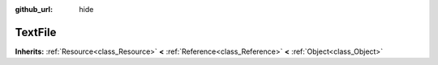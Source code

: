 :github_url: hide

.. Generated automatically by doc/tools/make_rst.py in Rebel Engine's source tree.
.. DO NOT EDIT THIS FILE, but the TextFile.xml source instead.
.. The source is found in doc/classes or modules/<name>/doc_classes.

.. _class_TextFile:

TextFile
========

**Inherits:** :ref:`Resource<class_Resource>` **<** :ref:`Reference<class_Reference>` **<** :ref:`Object<class_Object>`



.. |virtual| replace:: :abbr:`virtual (This method should typically be overridden by the user to have any effect.)`
.. |const| replace:: :abbr:`const (This method has no side effects. It doesn't modify any of the instance's member variables.)`
.. |vararg| replace:: :abbr:`vararg (This method accepts any number of arguments after the ones described here.)`
